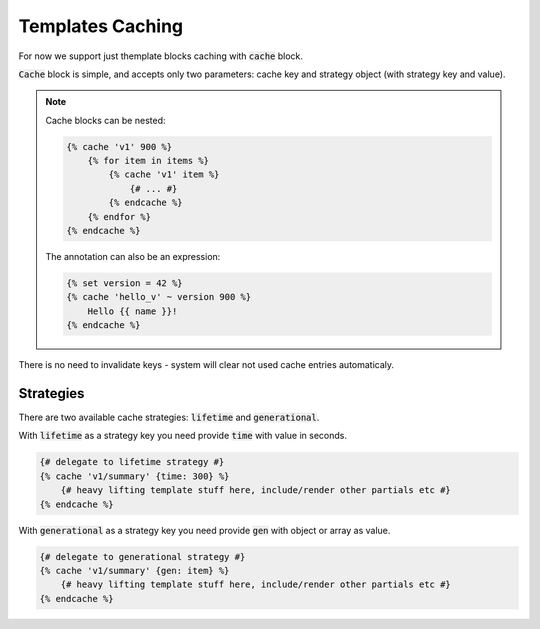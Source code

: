 Templates Caching
=================

For now we support just themplate blocks caching with :code:`cache` block.

:code:`Cache` block is simple, and accepts only two parameters: cache key and strategy object (with strategy key and value).

.. note::

    Cache blocks can be nested:

    .. code-block:: twig

        {% cache 'v1' 900 %}
            {% for item in items %}
                {% cache 'v1' item %}
                    {# ... #}
                {% endcache %}
            {% endfor %}
        {% endcache %}

    The annotation can also be an expression:

    .. code-block:: twig

        {% set version = 42 %}
        {% cache 'hello_v' ~ version 900 %}
            Hello {{ name }}!
        {% endcache %}

There is no need to invalidate keys - system will clear not used cache entries automaticaly. 

Strategies
``````````

There are two available cache strategies: :code:`lifetime` and :code:`generational`.

With :code:`lifetime` as a strategy key you need provide :code:`time` with value in seconds.

.. code-block:: twig

    {# delegate to lifetime strategy #}
    {% cache 'v1/summary' {time: 300} %}
        {# heavy lifting template stuff here, include/render other partials etc #}
    {% endcache %}

With :code:`generational` as a strategy key you need provide :code:`gen` with object or array as value.

.. code-block:: twig

    {# delegate to generational strategy #}
    {% cache 'v1/summary' {gen: item} %}
        {# heavy lifting template stuff here, include/render other partials etc #}
    {% endcache %}
